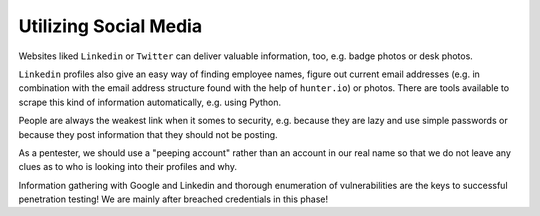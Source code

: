 Utilizing Social Media
======================
Websites liked ``Linkedin`` or ``Twitter`` can deliver valuable information,
too, e.g. badge photos or desk photos.

.. more::

``Linkedin`` profiles also give an easy way of finding employee names, figure
out current email addresses (e.g. in combination with the email address
structure found with the help of ``hunter.io``) or photos. There are tools
available to scrape this kind of information automatically, e.g. using Python.

People are always the weakest link when it somes to security, e.g. because they
are lazy and use simple passwords or because they post information that they
should not be posting.

As a pentester, we should use a "peeping account" rather than an account in our
real name so that we do not leave any clues as to who is looking into their
profiles and why.

Information gathering with Google and Linkedin and thorough enumeration of
vulnerabilities are the keys to successful penetration testing! We are mainly
after breached credentials in this phase!


.. author:: default
.. categories:: none
.. tags:: none
.. comments::
